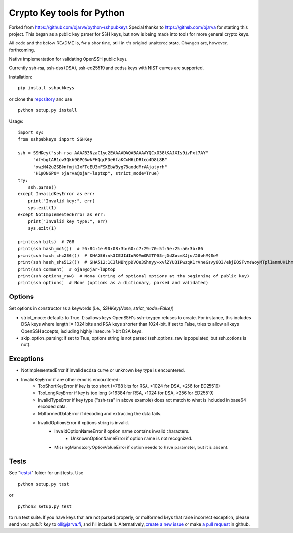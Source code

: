 Crypto Key tools for Python
====================================
Forked from https://github.com/ojarva/python-sshpubkeys
Special thanks to https://github.com/ojarva for starting this project. This began as a public key parser for SSH keys, but now is being made into tools for more general crypto keys.

All code and the below README is, for a shor time, still in it's original unaltered state. Changes are, however, forthcoming.

.. image:: https://travis-ci.org/ojarva/python-sshpubkeys.svg?branch=master
    :target: https://travis-ci.org/ojarva/python-sshpubkeys

Native implementation for validating OpenSSH public keys.

Currently ssh-rsa, ssh-dss (DSA), ssh-ed25519 and ecdsa keys with NIST curves are supported.

Installation:

::

  pip install sshpubkeys

or clone the `repository <https://github.com/ojarva/sshpubkeys>`_ and use

::

  python setup.py install

Usage:

::

  import sys
  from sshpubkeys import SSHKey

  ssh = SSHKey("ssh-rsa AAAAB3NzaC1yc2EAAAADAQABAAAAYQCxO38tKAJXIs9ivPxt7AY"
        "dfybgtAR1ow3Qkb9GPQ6wkFHQqcFDe6faKCxH6iDRteo4D8L8B"
        "xwzN42uZSB0nfmjkIxFTcEU3mFSXEbWByg78aoddMrAAjatyrh"
        "H1pON6P0= ojarva@ojar-laptop", strict_mode=True)
  try:
      ssh.parse()
  except InvalidKeyError as err:
      print("Invalid key:", err)
      sys.exit(1)
  except NotImplementedError as err:
      print("Invalid key type:", err)
      sys.exit(1)

  print(ssh.bits)  # 768
  print(ssh.hash_md5())  # 56:84:1e:90:08:3b:60:c7:29:70:5f:5e:25:a6:3b:86
  print(ssh.hash_sha256())  # SHA256:xk3IEJIdIoR9MmSRXTP98rjDdZocmXJje/28ohMQEwM
  print(ssh.hash_sha512())  # SHA512:1C3lNBhjpDVQe39hnyy+xvlZYU3IPwzqK1rVneGavy6O3/ebjEQSFvmeWoyMTplIanmUK1hmr9nA8Skmj516HA
  print(ssh.comment)  # ojar@ojar-laptop
  print(ssh.options_raw)  # None (string of optional options at the beginning of public key)
  print(ssh.options)  # None (options as a dictionary, parsed and validated)

Options
-------

Set options in constructor as a keywords (i.e., `SSHKey(None, strict_mode=False)`)

- strict_mode: defaults to True. Disallows keys OpenSSH's ssh-keygen refuses to create. For instance, this includes DSA keys where length != 1024 bits and RSA keys shorter than 1024-bit. If set to False, tries to allow all keys OpenSSH accepts, including highly insecure 1-bit DSA keys.
- skip_option_parsing: if set to True, options string is not parsed (ssh.options_raw is populated, but ssh.options is not).

Exceptions
----------

- NotImplementedError if invalid ecdsa curve or unknown key type is encountered.
- InvalidKeyError if any other error is encountered:
    - TooShortKeyError if key is too short (<768 bits for RSA, <1024 for DSA, <256 for ED25519)
    - TooLongKeyError if key is too long (>16384 for RSA, >1024 for DSA, >256 for ED25519)
    - InvalidTypeError if key type ("ssh-rsa" in above example) does not match to what is included in base64 encoded data.
    - MalformedDataError if decoding and extracting the data fails.
    - InvalidOptionsError if options string is invalid.
        - InvalidOptionNameError if option name contains invalid characters.
            - UnknownOptionNameError if option name is not recognized.
        - MissingMandatoryOptionValueError if option needs to have parameter, but it is absent.

Tests
-----

See "`tests/ <https://github.com/ojarva/sshpubkeys/tree/master/tests>`_" folder for unit tests. Use

::

  python setup.py test

or

::

  python3 setup.py test

to run test suite. If you have keys that are not parsed properly, or malformed keys that raise incorrect exception, please send your *public key* to olli@jarva.fi, and I'll include it. Alternatively, `create a new issue <https://github.com/ojarva/sshpubkeys/issues/new>`_ or make `a pull request <https://github.com/ojarva/sshpubkeys/compare>`_ in github.
